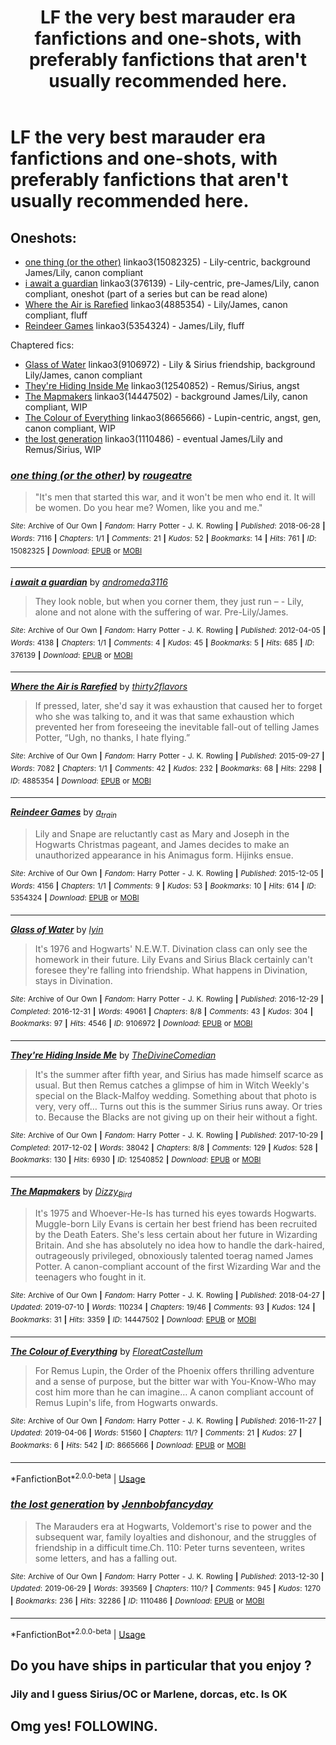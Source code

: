 #+TITLE: LF the very best marauder era fanfictions and one-shots, with preferably fanfictions that aren't usually recommended here.

* LF the very best marauder era fanfictions and one-shots, with preferably fanfictions that aren't usually recommended here.
:PROPERTIES:
:Score: 9
:DateUnix: 1563464253.0
:DateShort: 2019-Jul-18
:FlairText: Request
:END:

** Oneshots:

- [[https://archiveofourown.org/works/15082325][one thing (or the other)]] linkao3(15082325) - Lily-centric, background James/Lily, canon compliant
- [[https://archiveofourown.org/works/376139][i await a guardian]] linkao3(376139) - Lily-centric, pre-James/Lily, canon compliant, oneshot (part of a series but can be read alone)
- [[https://archiveofourown.org/works/4885354][Where the Air is Rarefied]] linkao3(4885354) - Lily/James, canon compliant, fluff
- [[https://archiveofourown.org/works/5354324][Reindeer Games]] linkao3(5354324) - James/Lily, fluff

Chaptered fics:

- [[https://archiveofourown.org/works/9106972][Glass of Water]] linkao3(9106972) - Lily & Sirius friendship, background Lily/James, canon compliant
- [[https://archiveofourown.org/works/12540852][They're Hiding Inside Me]] linkao3(12540852) - Remus/Sirius, angst
- [[https://archiveofourown.org/works/14447502][The Mapmakers]] linkao3(14447502) - background James/Lily, canon compliant, WIP
- [[https://archiveofourown.org/works/8665666][The Colour of Everything]] linkao3(8665666) - Lupin-centric, angst, gen, canon compliant, WIP
- [[https://archiveofourown.org/works/1110486][the lost generation]] linkao3(1110486) - eventual James/Lily and Remus/Sirius, WIP
:PROPERTIES:
:Author: siderumincaelo
:Score: 2
:DateUnix: 1563481432.0
:DateShort: 2019-Jul-19
:END:

*** [[https://archiveofourown.org/works/15082325][*/one thing (or the other)/*]] by [[https://www.archiveofourown.org/users/rougeatre/pseuds/rougeatre][/rougeatre/]]

#+begin_quote
  "It's men that started this war, and it won't be men who end it. It will be women. Do you hear me? Women, like you and me."
#+end_quote

^{/Site/:} ^{Archive} ^{of} ^{Our} ^{Own} ^{*|*} ^{/Fandom/:} ^{Harry} ^{Potter} ^{-} ^{J.} ^{K.} ^{Rowling} ^{*|*} ^{/Published/:} ^{2018-06-28} ^{*|*} ^{/Words/:} ^{7116} ^{*|*} ^{/Chapters/:} ^{1/1} ^{*|*} ^{/Comments/:} ^{21} ^{*|*} ^{/Kudos/:} ^{52} ^{*|*} ^{/Bookmarks/:} ^{14} ^{*|*} ^{/Hits/:} ^{761} ^{*|*} ^{/ID/:} ^{15082325} ^{*|*} ^{/Download/:} ^{[[https://archiveofourown.org/downloads/15082325/one%20thing%20or%20the%20other.epub?updated_at=1530225337][EPUB]]} ^{or} ^{[[https://archiveofourown.org/downloads/15082325/one%20thing%20or%20the%20other.mobi?updated_at=1530225337][MOBI]]}

--------------

[[https://archiveofourown.org/works/376139][*/i await a guardian/*]] by [[https://www.archiveofourown.org/users/andromeda3116/pseuds/andromeda3116][/andromeda3116/]]

#+begin_quote
  They look noble, but when you corner them, they just run -- - Lily, alone and not alone with the suffering of war. Pre-Lily/James.
#+end_quote

^{/Site/:} ^{Archive} ^{of} ^{Our} ^{Own} ^{*|*} ^{/Fandom/:} ^{Harry} ^{Potter} ^{-} ^{J.} ^{K.} ^{Rowling} ^{*|*} ^{/Published/:} ^{2012-04-05} ^{*|*} ^{/Words/:} ^{4138} ^{*|*} ^{/Chapters/:} ^{1/1} ^{*|*} ^{/Comments/:} ^{4} ^{*|*} ^{/Kudos/:} ^{45} ^{*|*} ^{/Bookmarks/:} ^{5} ^{*|*} ^{/Hits/:} ^{685} ^{*|*} ^{/ID/:} ^{376139} ^{*|*} ^{/Download/:} ^{[[https://archiveofourown.org/downloads/376139/i%20await%20a%20guardian.epub?updated_at=1499218039][EPUB]]} ^{or} ^{[[https://archiveofourown.org/downloads/376139/i%20await%20a%20guardian.mobi?updated_at=1499218039][MOBI]]}

--------------

[[https://archiveofourown.org/works/4885354][*/Where the Air is Rarefied/*]] by [[https://www.archiveofourown.org/users/thirty2flavors/pseuds/thirty2flavors][/thirty2flavors/]]

#+begin_quote
  If pressed, later, she'd say it was exhaustion that caused her to forget who she was talking to, and it was that same exhaustion which prevented her from foreseeing the inevitable fall-out of telling James Potter, “Ugh, no thanks, I hate flying.”
#+end_quote

^{/Site/:} ^{Archive} ^{of} ^{Our} ^{Own} ^{*|*} ^{/Fandom/:} ^{Harry} ^{Potter} ^{-} ^{J.} ^{K.} ^{Rowling} ^{*|*} ^{/Published/:} ^{2015-09-27} ^{*|*} ^{/Words/:} ^{7082} ^{*|*} ^{/Chapters/:} ^{1/1} ^{*|*} ^{/Comments/:} ^{42} ^{*|*} ^{/Kudos/:} ^{232} ^{*|*} ^{/Bookmarks/:} ^{68} ^{*|*} ^{/Hits/:} ^{2298} ^{*|*} ^{/ID/:} ^{4885354} ^{*|*} ^{/Download/:} ^{[[https://archiveofourown.org/downloads/4885354/Where%20the%20Air%20is.epub?updated_at=1443391827][EPUB]]} ^{or} ^{[[https://archiveofourown.org/downloads/4885354/Where%20the%20Air%20is.mobi?updated_at=1443391827][MOBI]]}

--------------

[[https://archiveofourown.org/works/5354324][*/Reindeer Games/*]] by [[https://www.archiveofourown.org/users/a_t_rain/pseuds/a_t_rain][/a_t_rain/]]

#+begin_quote
  Lily and Snape are reluctantly cast as Mary and Joseph in the Hogwarts Christmas pageant, and James decides to make an unauthorized appearance in his Animagus form. Hijinks ensue.
#+end_quote

^{/Site/:} ^{Archive} ^{of} ^{Our} ^{Own} ^{*|*} ^{/Fandom/:} ^{Harry} ^{Potter} ^{-} ^{J.} ^{K.} ^{Rowling} ^{*|*} ^{/Published/:} ^{2015-12-05} ^{*|*} ^{/Words/:} ^{4156} ^{*|*} ^{/Chapters/:} ^{1/1} ^{*|*} ^{/Comments/:} ^{9} ^{*|*} ^{/Kudos/:} ^{53} ^{*|*} ^{/Bookmarks/:} ^{10} ^{*|*} ^{/Hits/:} ^{614} ^{*|*} ^{/ID/:} ^{5354324} ^{*|*} ^{/Download/:} ^{[[https://archiveofourown.org/downloads/5354324/Reindeer%20Games.epub?updated_at=1449288632][EPUB]]} ^{or} ^{[[https://archiveofourown.org/downloads/5354324/Reindeer%20Games.mobi?updated_at=1449288632][MOBI]]}

--------------

[[https://archiveofourown.org/works/9106972][*/Glass of Water/*]] by [[https://www.archiveofourown.org/users/lyin/pseuds/lyin][/lyin/]]

#+begin_quote
  It's 1976 and Hogwarts' N.E.W.T. Divination class can only see the homework in their future. Lily Evans and Sirius Black certainly can't foresee they're falling into friendship. What happens in Divination, stays in Divination.
#+end_quote

^{/Site/:} ^{Archive} ^{of} ^{Our} ^{Own} ^{*|*} ^{/Fandom/:} ^{Harry} ^{Potter} ^{-} ^{J.} ^{K.} ^{Rowling} ^{*|*} ^{/Published/:} ^{2016-12-29} ^{*|*} ^{/Completed/:} ^{2016-12-31} ^{*|*} ^{/Words/:} ^{49061} ^{*|*} ^{/Chapters/:} ^{8/8} ^{*|*} ^{/Comments/:} ^{43} ^{*|*} ^{/Kudos/:} ^{304} ^{*|*} ^{/Bookmarks/:} ^{97} ^{*|*} ^{/Hits/:} ^{4546} ^{*|*} ^{/ID/:} ^{9106972} ^{*|*} ^{/Download/:} ^{[[https://archiveofourown.org/downloads/9106972/Glass%20of%20Water.epub?updated_at=1483165590][EPUB]]} ^{or} ^{[[https://archiveofourown.org/downloads/9106972/Glass%20of%20Water.mobi?updated_at=1483165590][MOBI]]}

--------------

[[https://archiveofourown.org/works/12540852][*/They're Hiding Inside Me/*]] by [[https://www.archiveofourown.org/users/TheDivineComedian/pseuds/TheDivineComedian][/TheDivineComedian/]]

#+begin_quote
  It's the summer after fifth year, and Sirius has made himself scarce as usual. But then Remus catches a glimpse of him in Witch Weekly's special on the Black-Malfoy wedding. Something about that photo is very, very off... Turns out this is the summer Sirius runs away. Or tries to. Because the Blacks are not giving up on their heir without a fight.
#+end_quote

^{/Site/:} ^{Archive} ^{of} ^{Our} ^{Own} ^{*|*} ^{/Fandom/:} ^{Harry} ^{Potter} ^{-} ^{J.} ^{K.} ^{Rowling} ^{*|*} ^{/Published/:} ^{2017-10-29} ^{*|*} ^{/Completed/:} ^{2017-12-02} ^{*|*} ^{/Words/:} ^{38042} ^{*|*} ^{/Chapters/:} ^{8/8} ^{*|*} ^{/Comments/:} ^{129} ^{*|*} ^{/Kudos/:} ^{528} ^{*|*} ^{/Bookmarks/:} ^{130} ^{*|*} ^{/Hits/:} ^{6930} ^{*|*} ^{/ID/:} ^{12540852} ^{*|*} ^{/Download/:} ^{[[https://archiveofourown.org/downloads/12540852/Theyre%20Hiding%20Inside%20Me.epub?updated_at=1550961847][EPUB]]} ^{or} ^{[[https://archiveofourown.org/downloads/12540852/Theyre%20Hiding%20Inside%20Me.mobi?updated_at=1550961847][MOBI]]}

--------------

[[https://archiveofourown.org/works/14447502][*/The Mapmakers/*]] by [[https://www.archiveofourown.org/users/Dizzy_Bird/pseuds/Dizzy_Bird][/Dizzy_Bird/]]

#+begin_quote
  It's 1975 and Whoever-He-Is has turned his eyes towards Hogwarts. Muggle-born Lily Evans is certain her best friend has been recruited by the Death Eaters. She's less certain about her future in Wizarding Britain. And she has absolutely no idea how to handle the dark-haired, outrageously privileged, obnoxiously talented toerag named James Potter. A canon-compliant account of the first Wizarding War and the teenagers who fought in it.
#+end_quote

^{/Site/:} ^{Archive} ^{of} ^{Our} ^{Own} ^{*|*} ^{/Fandom/:} ^{Harry} ^{Potter} ^{-} ^{J.} ^{K.} ^{Rowling} ^{*|*} ^{/Published/:} ^{2018-04-27} ^{*|*} ^{/Updated/:} ^{2019-07-10} ^{*|*} ^{/Words/:} ^{110234} ^{*|*} ^{/Chapters/:} ^{19/46} ^{*|*} ^{/Comments/:} ^{93} ^{*|*} ^{/Kudos/:} ^{124} ^{*|*} ^{/Bookmarks/:} ^{31} ^{*|*} ^{/Hits/:} ^{3359} ^{*|*} ^{/ID/:} ^{14447502} ^{*|*} ^{/Download/:} ^{[[https://archiveofourown.org/downloads/14447502/The%20Mapmakers.epub?updated_at=1562798527][EPUB]]} ^{or} ^{[[https://archiveofourown.org/downloads/14447502/The%20Mapmakers.mobi?updated_at=1562798527][MOBI]]}

--------------

[[https://archiveofourown.org/works/8665666][*/The Colour of Everything/*]] by [[https://www.archiveofourown.org/users/FloreatCastellum/pseuds/FloreatCastellum][/FloreatCastellum/]]

#+begin_quote
  For Remus Lupin, the Order of the Phoenix offers thrilling adventure and a sense of purpose, but the bitter war with You-Know-Who may cost him more than he can imagine... A canon compliant account of Remus Lupin's life, from Hogwarts onwards.
#+end_quote

^{/Site/:} ^{Archive} ^{of} ^{Our} ^{Own} ^{*|*} ^{/Fandom/:} ^{Harry} ^{Potter} ^{-} ^{J.} ^{K.} ^{Rowling} ^{*|*} ^{/Published/:} ^{2016-11-27} ^{*|*} ^{/Updated/:} ^{2019-04-06} ^{*|*} ^{/Words/:} ^{51560} ^{*|*} ^{/Chapters/:} ^{11/?} ^{*|*} ^{/Comments/:} ^{21} ^{*|*} ^{/Kudos/:} ^{27} ^{*|*} ^{/Bookmarks/:} ^{6} ^{*|*} ^{/Hits/:} ^{542} ^{*|*} ^{/ID/:} ^{8665666} ^{*|*} ^{/Download/:} ^{[[https://archiveofourown.org/downloads/8665666/The%20Colour%20of%20Everything.epub?updated_at=1554577715][EPUB]]} ^{or} ^{[[https://archiveofourown.org/downloads/8665666/The%20Colour%20of%20Everything.mobi?updated_at=1554577715][MOBI]]}

--------------

*FanfictionBot*^{2.0.0-beta} | [[https://github.com/tusing/reddit-ffn-bot/wiki/Usage][Usage]]
:PROPERTIES:
:Author: FanfictionBot
:Score: 1
:DateUnix: 1563481473.0
:DateShort: 2019-Jul-19
:END:


*** [[https://archiveofourown.org/works/1110486][*/the lost generation/*]] by [[https://www.archiveofourown.org/users/Jennbob/pseuds/Jennbob/users/fancyday/pseuds/fancyday][/Jennbobfancyday/]]

#+begin_quote
  The Marauders era at Hogwarts, Voldemort's rise to power and the subsequent war, family loyalties and dishonour, and the struggles of friendship in a difficult time.Ch. 110: Peter turns seventeen, writes some letters, and has a falling out.
#+end_quote

^{/Site/:} ^{Archive} ^{of} ^{Our} ^{Own} ^{*|*} ^{/Fandom/:} ^{Harry} ^{Potter} ^{-} ^{J.} ^{K.} ^{Rowling} ^{*|*} ^{/Published/:} ^{2013-12-30} ^{*|*} ^{/Updated/:} ^{2019-06-29} ^{*|*} ^{/Words/:} ^{393569} ^{*|*} ^{/Chapters/:} ^{110/?} ^{*|*} ^{/Comments/:} ^{945} ^{*|*} ^{/Kudos/:} ^{1270} ^{*|*} ^{/Bookmarks/:} ^{236} ^{*|*} ^{/Hits/:} ^{32286} ^{*|*} ^{/ID/:} ^{1110486} ^{*|*} ^{/Download/:} ^{[[https://archiveofourown.org/downloads/1110486/the%20lost%20generation.epub?updated_at=1561804224][EPUB]]} ^{or} ^{[[https://archiveofourown.org/downloads/1110486/the%20lost%20generation.mobi?updated_at=1561804224][MOBI]]}

--------------

*FanfictionBot*^{2.0.0-beta} | [[https://github.com/tusing/reddit-ffn-bot/wiki/Usage][Usage]]
:PROPERTIES:
:Author: FanfictionBot
:Score: 1
:DateUnix: 1563481485.0
:DateShort: 2019-Jul-19
:END:


** Do you have ships in particular that you enjoy ?
:PROPERTIES:
:Author: tercianaddict
:Score: 1
:DateUnix: 1563469141.0
:DateShort: 2019-Jul-18
:END:

*** Jily and I guess Sirius/OC or Marlene, dorcas, etc. Is OK
:PROPERTIES:
:Score: 2
:DateUnix: 1563471507.0
:DateShort: 2019-Jul-18
:END:


** Omg yes! FOLLOWING.
:PROPERTIES:
:Author: mermaidintennessee
:Score: 1
:DateUnix: 1563475185.0
:DateShort: 2019-Jul-18
:END:
